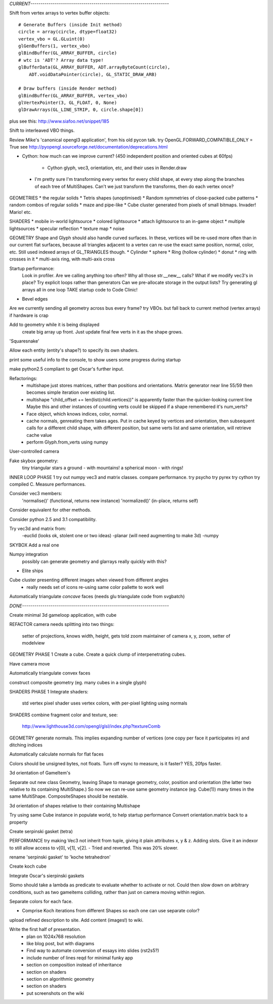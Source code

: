 
`CURRENT--------------------------------------------------------------------`

Shift from vertex arrays to vertex buffer objects::

    # Generate Buffers (inside Init method)
    circle = array(circle, dtype=float32)
    vertex_vbo = GL.GLuint(0)
    glGenBuffers(1, vertex_vbo)
    glBindBuffer(GL_ARRAY_BUFFER, circle)
    # wtc is 'ADT'? Array data type!
    glBufferData(GL_ARRAY_BUFFER, ADT.arrayByteCount(circle),
        ADT.voidDataPointer(circle), GL_STATIC_DRAW_ARB)

    # Draw buffers (inside Render method)
    glBindBuffer(GL_ARRAY_BUFFER, vertex_vbo)
    glVertexPointer(3, GL_FLOAT, 0, None)
    glDrawArrays(GL_LINE_STRIP, 0, circle.shape[0])

plus see this:
http://www.siafoo.net/snippet/185

Shift to interleaved VBO things.

Review Mike's 'canonical opengl3 application', from his old pycon talk.
try OpenGL.FORWARD_COMPATIBLE_ONLY = True
see http://pyopengl.sourceforge.net/documentation/deprecations.html

* Cython: how much can we improve current?
  (450 independent position and oriented cubes at 60fps)
    - Cython glyph, vec3, orientation, etc, and their uses in Render.draw

 * I'm pretty sure I'm transforming every vertex for every child shape, at
   every step along the branches of each tree of MultiShapes. Can't we just
   transform the transforms, then do each vertex once?

GEOMETRIES
* the regular solids
* Tetris shapes (unoptimised)
* Random symmetries of close-packed cube patterns
* random combos of regular solids
* maze and pipe-like
* Cube cluster generated from pixels of small bitmaps. Invader! Mario! etc.

SHADERS
* mobile in-world lightsource
* colored lightsource
* attach lightsource to an in-game object
* multiple lightsources
* specular reflection
* texture map
* noise

GEOMETRY
Shape and Glyph should also handle curved surfaces. In these, vertices
will be re-used more often than in our current flat surfaces, because
all triangles adjacent to a vertex can re-use the exact same position,
normal, color, etc. Still used indexed arrays of GL_TRIANGLES though.
* Cylinder
* sphere
* Ring (hollow cylinder)
* donut
* ring with crosses in it
* multi-axis ring, with multi-axis cross

Startup performance:
    Look in profiler.
    Are we calling anything too often?
    Why all those str.__new__ calls?
    What if we modify vec3's in place?
    Try explicit loops rather than generators
    Can we pre-allocate storage in the output lists?
    Try generating gl arrays all in one loop
    TAKE startup code to Code Clinic!

* Bevel edges

Are we currently sending all geometry across bus every frame?
try VBOs. but fall back to current method (vertex arrays) if hardware is crap

Add to geometry while it is being displayed
    create big array up front. Just update final few verts in it as the
    shape grows.
'Squaresnake'

Allow each entity (entity's shape?) to specify its own shaders.

print some useful info to the console, to show users some progress during
startup

make python2.5 compliant to get Oscar's further input.

Refactorings:
 * multishape just stores matrices, rather than positions and orientations.
   Matrix generator near line 55/59 then becomes simple iteration over
   existing list.
 * multishape "child_offset += len(list(child.vertices))"
   is apparently faster than the quicker-looking current line
   Maybe this and other instances of counting verts could be skipped if a
   shape remembered it's num_verts?
 * Face object, which knows indices, color, normal.
 * cache normals, genreating them takes ages. Put in cache keyed by vertices
   and orientation, then subsequent calls for a different child shape, with
   different position, but same verts list and same orientation, will retrieve
   cache value
 * perform Glyph.from_verts using numpy

User-controlled camera

Fake skybox geometry:
    tiny triangular stars
    a ground
    - with mountains!
    a spherical moon
    - with rings!

INNER LOOP PHASE 1
try out numpy vec3 and matrix classes. compare performance.
try psycho
try pyrex
try cython
try compiled C.
Measure performances.

Consider vec3 members:
    'normalise()' (functional, returns new instance)
    'normalized()' (in-place, returns self)
Consider equivalent for other methods.

Consider python 2.5 and 3.1 compatibility.

Try vec3d and matrix from:
    -euclid (looks ok, stolent one or two ideas)
    -planar (will need augmenting to make 3d)
    -numpy

SKYBOX
Add a real one

Numpy integration
    possibly can generate geometry and glarrays really quickly with this?

* Elite ships

Cube cluster presenting different images when viewed from different angles
    - really needs set of icons re-using same color pallette to work well

Automatically triangulate *concave* faces (needs glu triangulate code from
svgbatch)


`DONE------------------------------------------------------------------------`

Create minimal 3d gameloop application, with cube

REFACTOR
camera needs splitting into two things:
    setter of projections, knows width, height, gets told zoom
    maintainer of camera x, y, zoom, setter of modelview

GEOMETRY PHASE 1
Create a cube.
Create a quick clump of interpenetrating cubes.

Have camera move

Automatically triangulate convex faces

construct composite geometry (eg. many cubes in a single glyph)

SHADERS PHASE 1
Integrate shaders:
    std vertex
    pixel shader uses vertex colors, with per-pixel lighting using normals

SHADERS
combine fragment color and texture, see:
    http://www.lighthouse3d.com/opengl/glsl/index.php?textureComb

GEOMETRY
generate normals. This implies expanding number of vertices (one copy per
face it participates in) and ditching indices

Automatically calculate normals for flat faces

Colors should be unsigned bytes, not floats.
Turn off vsync to measure, is it faster?
YES, 20fps faster.

3d orientation of GameItem's

Separate out new class Geometry, leaving Shape to manage geometry, color,
position and orientation (the latter two relative to its containing
MultiShape.) So now we can re-use same geometry instance (eg. Cube(1)) many
times in the same MultiShape.
CompositeShapes should be nestable.

3d orientation of shapes relative to their containing Multishape

Try using same Cube instance in populate world, to help startup performance
Convert orientation.matrix back to a property

Create serpinski gasket (tetra)

PERFORMANCE
try making Vec3 not inherit from tuple, giving it plain attributes x, y & z.
Adding slots. Give it an indexor to still allow access to v[0], v[1], v[2].
- Tried and reverted. This was 20% slower.

rename 'serpinski gasket' to 'koche tetrahedron'

Create koch cube

Integrate Oscar's sierpinski gaskets

Slomo should take a lambda as predicate to evaluate whether to activate
or not. Could then slow down on arbitrary conditions, such as two gameitems
colliding, rather than just on camera moving within region.

Separate colors for each face.

* Comprise Koch iterations from different Shapes so each one can use separate
  color?

upload refined description to site. Add content (images!) to wiki.

Write the first half of presentation.
    - plan on 1024x768 resolution
    - like blog post, but with diagrams
    - Find way to automate conversion of essays into slides (rst2s5?)
    - include number of lines reqd for minimal funky app
    - section on composition instead of inheritance
    - section on shaders
    - section on algorithmic geometry
    - section on shaders
    - put screenshots on the wiki

